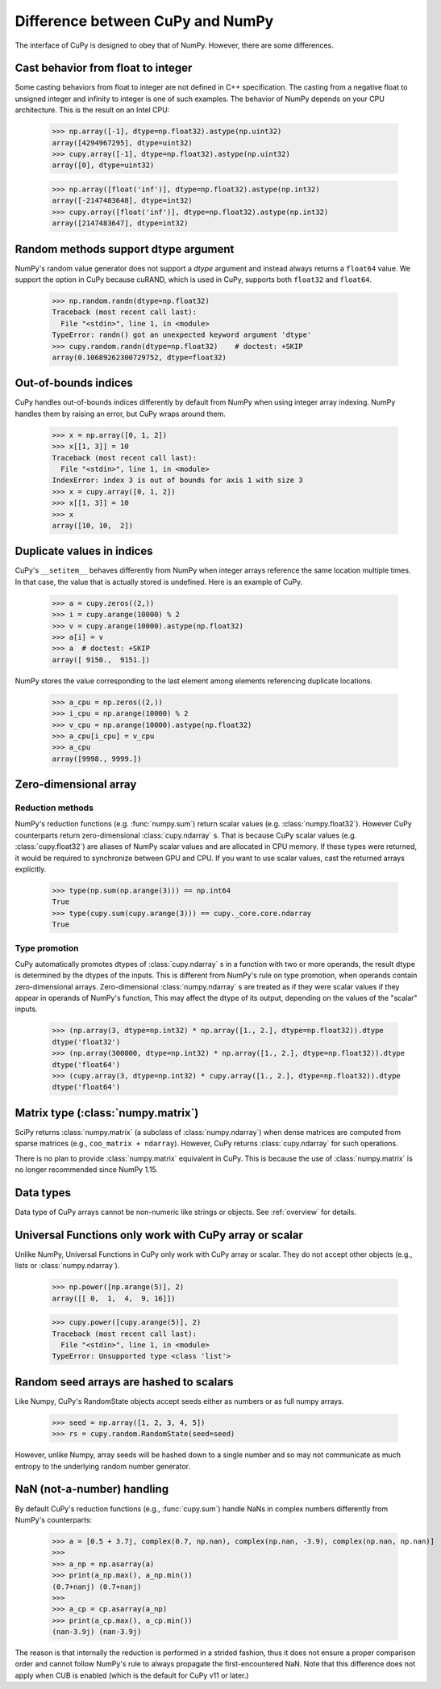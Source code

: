 Difference between CuPy and NumPy
=================================

The interface of CuPy is designed to obey that of NumPy.
However, there are some differences.


Cast behavior from float to integer
-----------------------------------

Some casting behaviors from float to integer are not defined in C++ specification.
The casting from a negative float to unsigned integer and infinity to integer is one of such examples.
The behavior of NumPy depends on your CPU architecture.
This is the result on an Intel CPU:

  >>> np.array([-1], dtype=np.float32).astype(np.uint32)
  array([4294967295], dtype=uint32)
  >>> cupy.array([-1], dtype=np.float32).astype(np.uint32)
  array([0], dtype=uint32)

  >>> np.array([float('inf')], dtype=np.float32).astype(np.int32)
  array([-2147483648], dtype=int32)
  >>> cupy.array([float('inf')], dtype=np.float32).astype(np.int32)
  array([2147483647], dtype=int32)


Random methods support dtype argument
-------------------------------------

NumPy's random value generator does not support a `dtype` argument and instead always returns a ``float64`` value.
We support the option in CuPy because cuRAND, which is used in CuPy, supports both ``float32`` and ``float64``.


  >>> np.random.randn(dtype=np.float32)
  Traceback (most recent call last):
    File "<stdin>", line 1, in <module>
  TypeError: randn() got an unexpected keyword argument 'dtype'
  >>> cupy.random.randn(dtype=np.float32)    # doctest: +SKIP
  array(0.10689262300729752, dtype=float32)


Out-of-bounds indices
---------------------
CuPy handles out-of-bounds indices differently by default from NumPy when
using integer array indexing.
NumPy handles them by raising an error, but CuPy wraps around them.

  >>> x = np.array([0, 1, 2])
  >>> x[[1, 3]] = 10
  Traceback (most recent call last):
    File "<stdin>", line 1, in <module>
  IndexError: index 3 is out of bounds for axis 1 with size 3
  >>> x = cupy.array([0, 1, 2])
  >>> x[[1, 3]] = 10
  >>> x
  array([10, 10,  2])


Duplicate values in indices
---------------------------
CuPy's ``__setitem__`` behaves differently from NumPy when integer arrays
reference the same location multiple times.
In that case, the value that is actually stored is undefined.
Here is an example of CuPy.

  >>> a = cupy.zeros((2,))
  >>> i = cupy.arange(10000) % 2
  >>> v = cupy.arange(10000).astype(np.float32)
  >>> a[i] = v
  >>> a  # doctest: +SKIP
  array([ 9150.,  9151.])

NumPy stores the value corresponding to the
last element among elements referencing duplicate locations.

  >>> a_cpu = np.zeros((2,))
  >>> i_cpu = np.arange(10000) % 2
  >>> v_cpu = np.arange(10000).astype(np.float32)
  >>> a_cpu[i_cpu] = v_cpu
  >>> a_cpu
  array([9998., 9999.])


Zero-dimensional array
-----------------------------------------------

Reduction methods
~~~~~~~~~~~~~~~~~

NumPy's reduction functions (e.g. :func:`numpy.sum`) return scalar values (e.g. :class:`numpy.float32`).
However CuPy counterparts return zero-dimensional :class:`cupy.ndarray` s.
That is because CuPy scalar values (e.g. :class:`cupy.float32`) are aliases of NumPy scalar values and are allocated in CPU memory.
If these types were returned, it would be required to synchronize between GPU and CPU.
If you want to use scalar values, cast the returned arrays explicitly.

  >>> type(np.sum(np.arange(3))) == np.int64
  True
  >>> type(cupy.sum(cupy.arange(3))) == cupy._core.core.ndarray
  True


Type promotion
~~~~~~~~~~~~~~

CuPy automatically promotes dtypes of :class:`cupy.ndarray` s in a function with two or more operands, the result dtype is determined by the dtypes of the inputs.
This is different from NumPy's rule on type promotion, when operands contain zero-dimensional arrays.
Zero-dimensional :class:`numpy.ndarray` s are treated as if they were scalar values if they appear in operands of NumPy's function,
This may affect the dtype of its output, depending on the values of the "scalar" inputs.

  >>> (np.array(3, dtype=np.int32) * np.array([1., 2.], dtype=np.float32)).dtype
  dtype('float32')
  >>> (np.array(300000, dtype=np.int32) * np.array([1., 2.], dtype=np.float32)).dtype
  dtype('float64')
  >>> (cupy.array(3, dtype=np.int32) * cupy.array([1., 2.], dtype=np.float32)).dtype
  dtype('float64')


Matrix type (:class:`numpy.matrix`)
-----------------------------------

SciPy returns :class:`numpy.matrix` (a subclass of :class:`numpy.ndarray`) when dense matrices are computed from sparse matrices (e.g., ``coo_matrix + ndarray``). However, CuPy returns :class:`cupy.ndarray` for such operations.

There is no plan to provide :class:`numpy.matrix` equivalent in CuPy.
This is because the use of :class:`numpy.matrix` is no longer recommended since NumPy 1.15.


Data types
----------

Data type of CuPy arrays cannot be non-numeric like strings or objects.
See :ref:`overview` for details.


Universal Functions only work with CuPy array or scalar
-------------------------------------------------------

Unlike NumPy, Universal Functions in CuPy only work with CuPy array or scalar.
They do not accept other objects (e.g., lists or :class:`numpy.ndarray`).

  >>> np.power([np.arange(5)], 2)
  array([[ 0,  1,  4,  9, 16]])

  >>> cupy.power([cupy.arange(5)], 2)
  Traceback (most recent call last):
    File "<stdin>", line 1, in <module>
  TypeError: Unsupported type <class 'list'>


Random seed arrays are hashed to scalars
----------------------------------------

Like Numpy, CuPy's RandomState objects accept seeds either as numbers or as
full numpy arrays.

  >>> seed = np.array([1, 2, 3, 4, 5])
  >>> rs = cupy.random.RandomState(seed=seed)

However, unlike Numpy, array seeds will be hashed down to a single number and
so may not communicate as much entropy to the underlying random number
generator.


NaN (not-a-number) handling
---------------------------

By default CuPy's reduction functions (e.g., :func:`cupy.sum`) handle NaNs in complex numbers differently from NumPy's
counterparts:

  >>> a = [0.5 + 3.7j, complex(0.7, np.nan), complex(np.nan, -3.9), complex(np.nan, np.nan)]
  >>>
  >>> a_np = np.asarray(a)
  >>> print(a_np.max(), a_np.min())
  (0.7+nanj) (0.7+nanj)
  >>>
  >>> a_cp = cp.asarray(a_np)
  >>> print(a_cp.max(), a_cp.min())
  (nan-3.9j) (nan-3.9j)

The reason is that internally the reduction is performed in a strided fashion, thus it does not ensure a proper
comparison order and cannot follow NumPy's rule to always propagate the first-encountered NaN.
Note that this difference does not apply when CUB is enabled (which is the default for CuPy v11 or later.)
